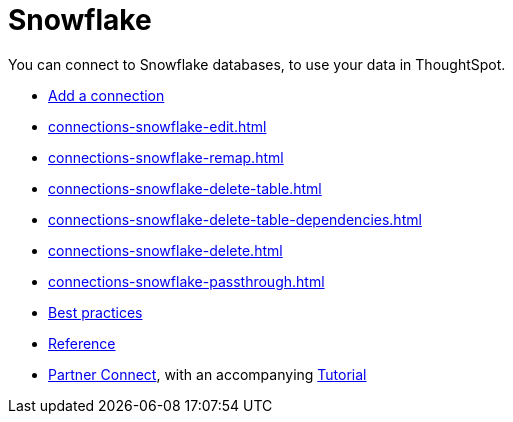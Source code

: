 = Snowflake
:last_updated: 08/10/2021
:linkattrs:
:experimental:
:page-partial:
:page-aliases: /data-integrate/embrace/embrace-snowflake.adoc

You can connect to Snowflake databases, to use your data in ThoughtSpot.

* xref:connections-snowflake-add.adoc[Add a connection]
//* xref:connections-snowflake-modify.adoc[Modify a connection]
* xref:connections-snowflake-edit.adoc[]
* xref:connections-snowflake-remap.adoc[]
* xref:connections-snowflake-delete-table.adoc[]
* xref:connections-snowflake-delete-table-dependencies.adoc[]
* xref:connections-snowflake-delete.adoc[]
* xref:connections-snowflake-passthrough.adoc[]
* xref:connections-snowflake-best.adoc[Best practices]
* xref:connections-snowflake-reference.adoc[Reference]
* xref:connections-snowflake-partner.adoc[Partner Connect], with an accompanying  xref:connections-snowflake-tutorial.adoc[Tutorial]
